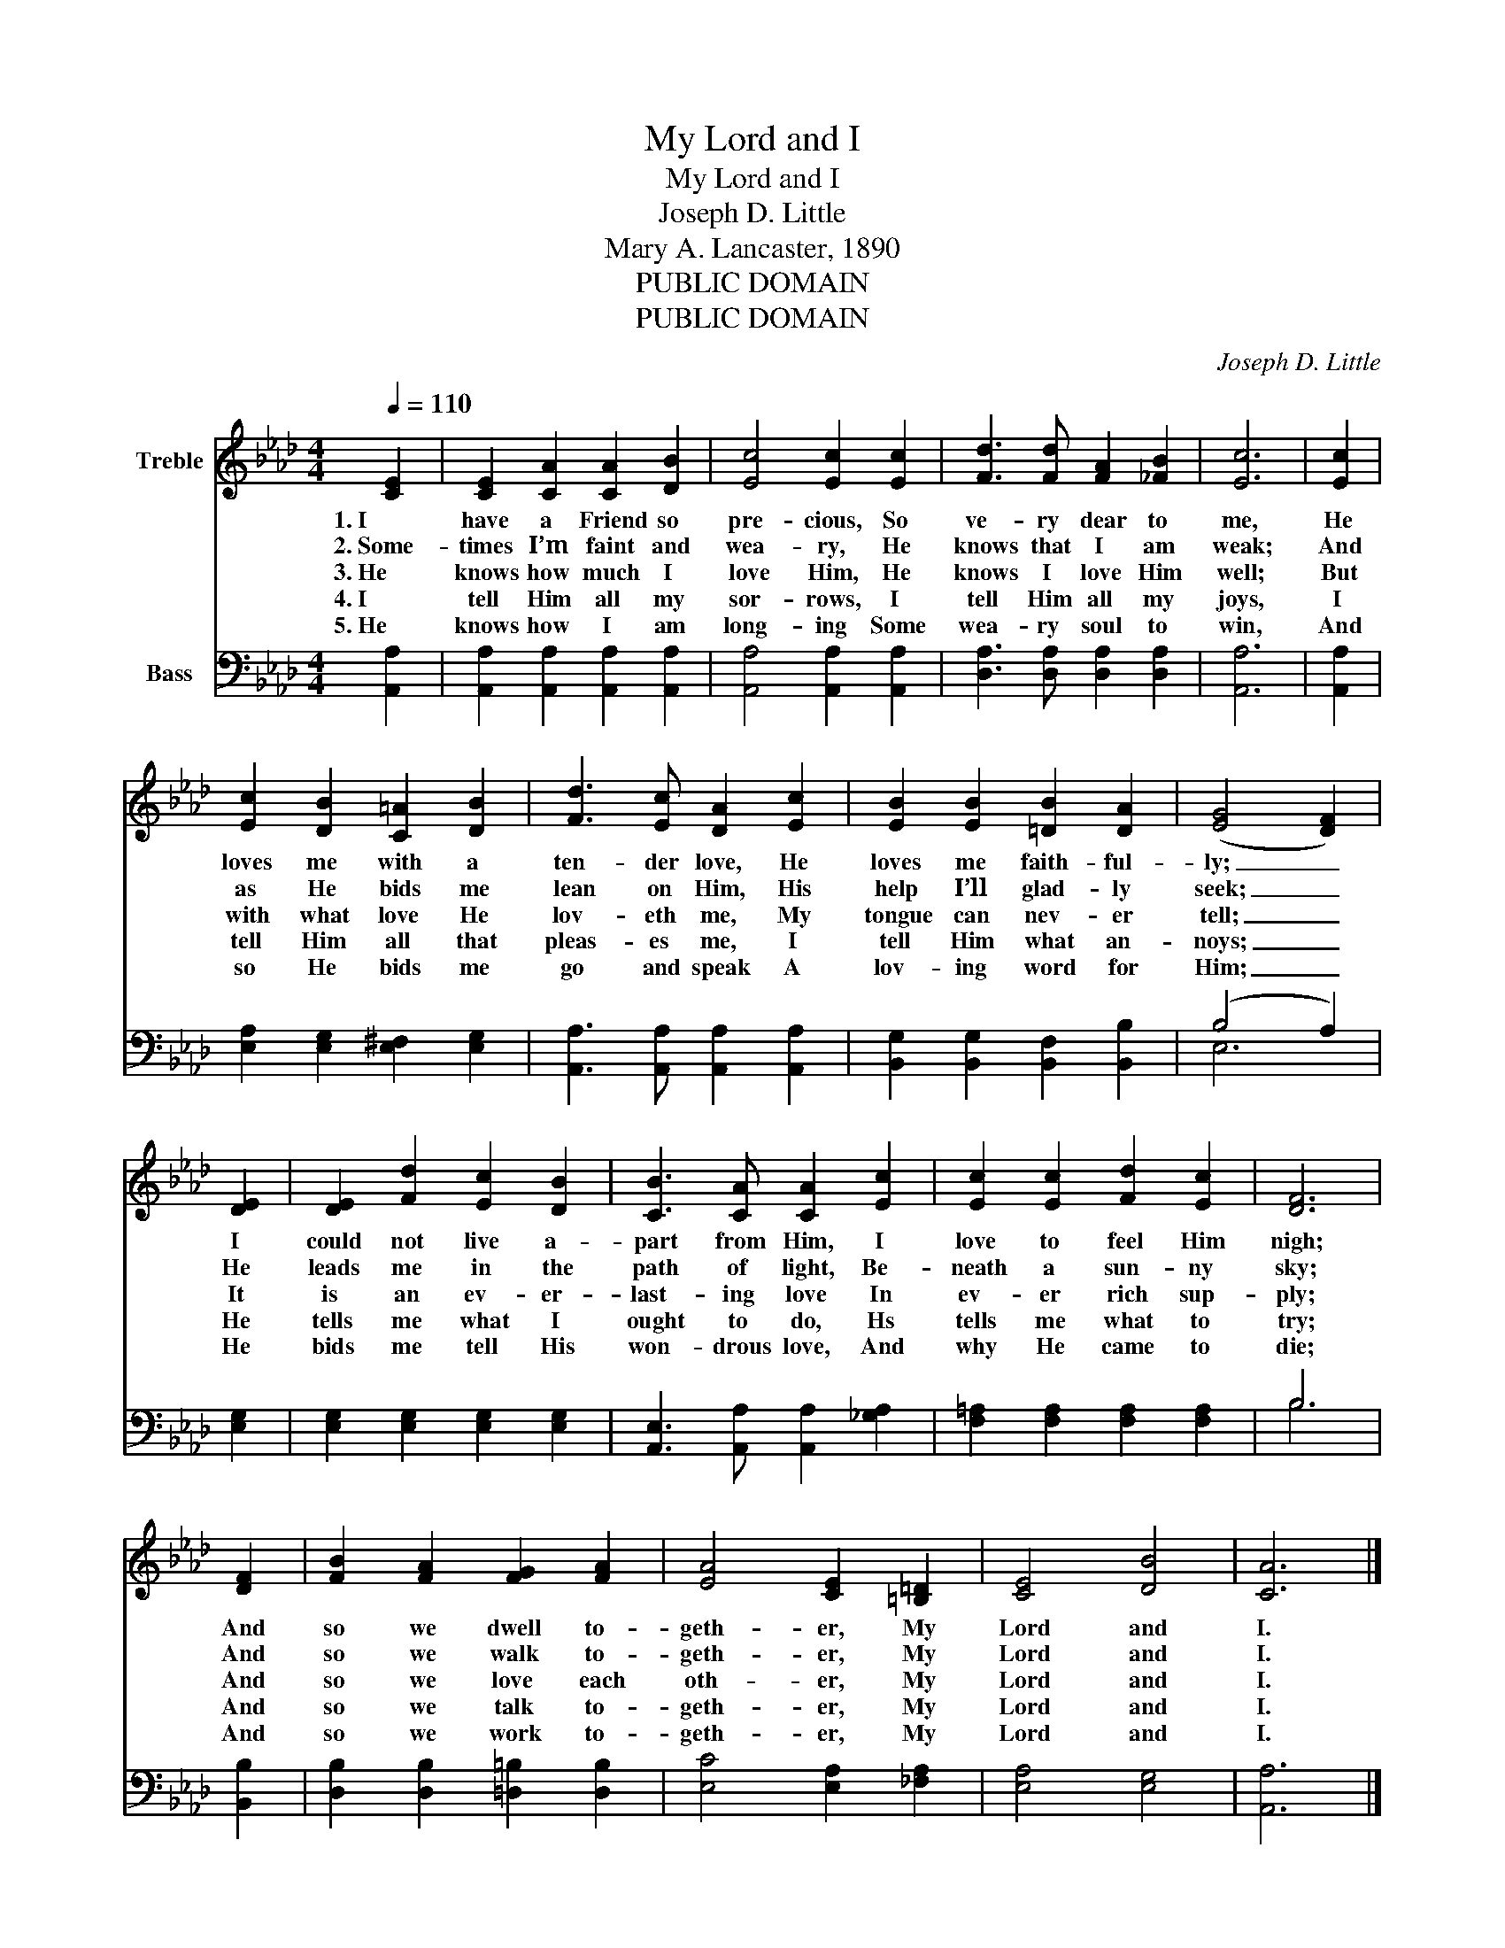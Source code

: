 X:1
T:My Lord and I
T:My Lord and I
T:Joseph D. Little
T:Mary A. Lancaster, 1890
T:PUBLIC DOMAIN
T:PUBLIC DOMAIN
C:Joseph D. Little
Z:Mary A. Lancaster, 1890
Z:PUBLIC DOMAIN
%%score 1 ( 2 3 )
L:1/8
Q:1/4=110
M:4/4
K:Ab
V:1 treble nm="Treble"
V:2 bass nm="Bass"
V:3 bass 
V:1
 [CE]2 | [CE]2 [CA]2 [CA]2 [DB]2 | [Ec]4 [Ec]2 [Ec]2 | [Fd]3 [Fd] [FA]2 [_FB]2 | [Ec]6 | [Ec]2 | %6
w: 1.~I|have a Friend so|pre- cious, So|ve- ry dear to|me,|He|
w: 2.~Some-|times I’m faint and|wea- ry, He|knows that I am|weak;|And|
w: 3.~He|knows how much I|love Him, He|knows I love Him|well;|But|
w: 4.~I|tell Him all my|sor- rows, I|tell Him all my|joys,|I|
w: 5.~He|knows how I am|long- ing Some|wea- ry soul to|win,|And|
 [Ec]2 [DB]2 [C=A]2 [DB]2 | [Fd]3 [Ec] [DA]2 [Ec]2 | [EB]2 [EB]2 [=DB]2 [DA]2 | (([EG]4 [DF]2)) | %10
w: loves me with a|ten- der love, He|loves me faith- ful-|ly; _|
w: as He bids me|lean on Him, His|help I’ll glad- ly|seek; _|
w: with what love He|lov- eth me, My|tongue can nev- er|tell; _|
w: tell Him all that|pleas- es me, I|tell Him what an-|noys; _|
w: so He bids me|go and speak A|lov- ing word for|Him; _|
 [DE]2 | [DE]2 [Fd]2 [Ec]2 [DB]2 | [CB]3 [CA] [CA]2 [Ec]2 | [Ec]2 [Ec]2 [Fd]2 [Ec]2 | [DF]6 | %15
w: I|could not live a-|part from Him, I|love to feel Him|nigh;|
w: He|leads me in the|path of light, Be-|neath a sun- ny|sky;|
w: It|is an ev- er-|last- ing love In|ev- er rich sup-|ply;|
w: He|tells me what I|ought to do, Hs|tells me what to|try;|
w: He|bids me tell His|won- drous love, And|why He came to|die;|
 [DF]2 | [FB]2 [FA]2 [FG]2 [FA]2 | [EA]4 [CE]2 [=B,=D]2 | [CE]4 [DB]4 | [CA]6 |] %20
w: And|so we dwell to-|geth- er, My|Lord and|I.|
w: And|so we walk to-|geth- er, My|Lord and|I.|
w: And|so we love each|oth- er, My|Lord and|I.|
w: And|so we talk to-|geth- er, My|Lord and|I.|
w: And|so we work to-|geth- er, My|Lord and|I.|
V:2
 [A,,A,]2 | [A,,A,]2 [A,,A,]2 [A,,A,]2 [A,,A,]2 | [A,,A,]4 [A,,A,]2 [A,,A,]2 | %3
 [D,A,]3 [D,A,] [D,A,]2 [D,A,]2 | [A,,A,]6 | [A,,A,]2 | [E,A,]2 [E,G,]2 [E,^F,]2 [E,G,]2 | %7
 [A,,A,]3 [A,,A,] [A,,A,]2 [A,,A,]2 | [B,,G,]2 [B,,G,]2 [B,,F,]2 [B,,B,]2 | (B,4 A,2) | [E,G,]2 | %11
 [E,G,]2 [E,G,]2 [E,G,]2 [E,G,]2 | [A,,E,]3 [A,,A,] [A,,A,]2 [_G,A,]2 | %13
 [F,=A,]2 [F,A,]2 [F,A,]2 [F,A,]2 | B,6 | [B,,B,]2 | [D,B,]2 [D,B,]2 [=D,=B,]2 [D,B,]2 | %17
 [E,C]4 [E,A,]2 [_F,A,]2 | [E,A,]4 [E,G,]4 | [A,,A,]6 |] %20
V:3
 x2 | x8 | x8 | x8 | x6 | x2 | x8 | x8 | x8 | E,6 | x2 | x8 | x8 | x8 | B,6 | x2 | x8 | x8 | x8 | %19
 x6 |] %20

